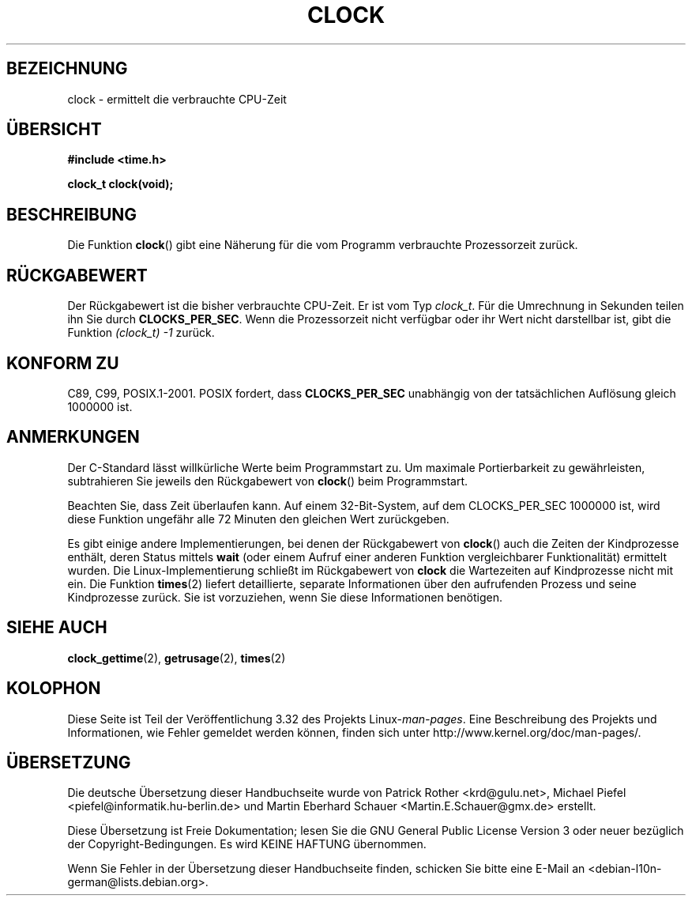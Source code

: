 .\" Copyright (c) 1993 by Thomas Koenig (ig25@rz.uni-karlsruhe.de)
.\"
.\" Permission is granted to make and distribute verbatim copies of this
.\" manual provided the copyright notice and this permission notice are
.\" preserved on all copies.
.\"
.\" Permission is granted to copy and distribute modified versions of this
.\" manual under the conditions for verbatim copying, provided that the
.\" entire resulting derived work is distributed under the terms of a
.\" permission notice identical to this one.
.\"
.\" Since the Linux kernel and libraries are constantly changing, this
.\" manual page may be incorrect or out-of-date.  The author(s) assume no
.\" responsibility for errors or omissions, or for damages resulting from
.\" the use of the information contained herein.  The author(s) may not
.\" have taken the same level of care in the production of this manual,
.\" which is licensed free of charge, as they might when working
.\" professionally.
.\"
.\" Formatted or processed versions of this manual, if unaccompanied by
.\" the source, must acknowledge the copyright and authors of this work.
.\" License.
.\" Modified Sat Jul 24 21:27:01 1993 by Rik Faith (faith@cs.unc.edu)
.\" Modified 14 Jun 2002, Michael Kerrisk <mtk.manpages@gmail.com>
.\" 	Added notes on differences from other UNIX systems with respect to
.\"	waited-for children.
.\"*******************************************************************
.\"
.\" This file was generated with po4a. Translate the source file.
.\"
.\"*******************************************************************
.TH CLOCK 3 "28. August 2008" GNU Linux\-Programmierhandbuch
.SH BEZEICHNUNG
clock \- ermittelt die verbrauchte CPU\-Zeit
.SH ÜBERSICHT
.nf
\fB#include <time.h>\fP
.sp
\fBclock_t clock(void);\fP
.fi
.SH BESCHREIBUNG
Die Funktion \fBclock\fP() gibt eine Näherung für die vom Programm verbrauchte
Prozessorzeit zurück.
.SH RÜCKGABEWERT
Der Rückgabewert ist die bisher verbrauchte CPU\-Zeit. Er ist vom Typ
\fIclock_t\fP. Für die Umrechnung in Sekunden teilen ihn Sie durch
\fBCLOCKS_PER_SEC\fP. Wenn die Prozessorzeit nicht verfügbar oder ihr Wert
nicht darstellbar ist, gibt die Funktion \fI(clock_t)\ \-1\fP zurück.
.SH "KONFORM ZU"
C89, C99, POSIX.1\-2001. POSIX fordert, dass \fBCLOCKS_PER_SEC\fP unabhängig von
der tatsächlichen Auflösung gleich 1000000 ist.
.SH ANMERKUNGEN
Der C\-Standard lässt willkürliche Werte beim Programmstart zu. Um maximale
Portierbarkeit zu gewährleisten, subtrahieren Sie jeweils den Rückgabewert
von \fBclock\fP() beim Programmstart.
.PP
Beachten Sie, dass Zeit überlaufen kann. Auf einem 32\-Bit\-System, auf dem
CLOCKS_PER_SEC 1000000 ist, wird diese Funktion ungefähr alle 72 Minuten den
gleichen Wert zurückgeben.
.PP
.\" I have seen this behavior on Irix 6.3, and the OSF/1, HP/UX, and
.\" Solaris manual pages say that clock() also does this on those systems.
.\" POSIX.1-2001 doesn't explicitly allow this, nor is there an
.\" explicit prohibition. -- MTK
Es gibt einige andere Implementierungen, bei denen der Rückgabewert von
\fBclock\fP() auch die Zeiten der Kindprozesse enthält, deren Status mittels
\fBwait\fP (oder einem Aufruf einer anderen Funktion vergleichbarer
Funktionalität) ermittelt wurden. Die Linux\-Implementierung schließt im
Rückgabewert von \fBclock\fP die Wartezeiten auf Kindprozesse nicht mit
ein. Die Funktion \fBtimes\fP(2) liefert detaillierte, separate Informationen
über den aufrufenden Prozess und seine Kindprozesse zurück. Sie ist
vorzuziehen, wenn Sie diese Informationen benötigen.
.SH "SIEHE AUCH"
\fBclock_gettime\fP(2), \fBgetrusage\fP(2), \fBtimes\fP(2)
.SH KOLOPHON
Diese Seite ist Teil der Veröffentlichung 3.32 des Projekts
Linux\-\fIman\-pages\fP. Eine Beschreibung des Projekts und Informationen, wie
Fehler gemeldet werden können, finden sich unter
http://www.kernel.org/doc/man\-pages/.

.SH ÜBERSETZUNG
Die deutsche Übersetzung dieser Handbuchseite wurde von
Patrick Rother <krd@gulu.net>,
Michael Piefel <piefel@informatik.hu-berlin.de>
und
Martin Eberhard Schauer <Martin.E.Schauer@gmx.de>
erstellt.

Diese Übersetzung ist Freie Dokumentation; lesen Sie die
GNU General Public License Version 3 oder neuer bezüglich der
Copyright-Bedingungen. Es wird KEINE HAFTUNG übernommen.

Wenn Sie Fehler in der Übersetzung dieser Handbuchseite finden,
schicken Sie bitte eine E-Mail an <debian-l10n-german@lists.debian.org>.
